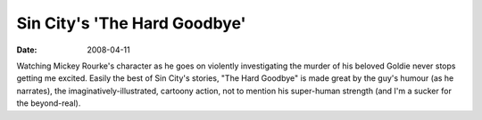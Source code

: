 Sin City's 'The Hard Goodbye'
=============================

:date: 2008-04-11



Watching Mickey Rourke's character as he goes on violently investigating
the murder of his beloved Goldie never stops getting me excited. Easily
the best of Sin City's stories, "The Hard Goodbye" is made great by the
guy's humour (as he narrates), the imaginatively-illustrated, cartoony
action, not to mention his super-human strength (and I'm a sucker for
the beyond-real).
